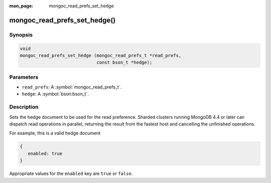 :man_page: mongoc_read_prefs_set_hedge

mongoc_read_prefs_set_hedge()
=============================

Synopsis
--------

.. code-block:: c

  void
  mongoc_read_prefs_set_hedge (mongoc_read_prefs_t *read_prefs,
                               const bson_t *hedge);

Parameters
----------

* ``read_prefs``: A :symbol:`mongoc_read_prefs_t`.
* ``hedge``: A :symbol:`bson:bson_t`.

Description
-----------

Sets the hedge document to be used for the read preference. Sharded clusters running MongoDB 4.4 or later can dispatch read operations in parallel, returning the result from the fastest host and cancelling the unfinished operations.

For example, this is a valid hedge document

.. code-block:: none

   {
      enabled: true
   }

Appropriate values for the ``enabled`` key are ``true`` or ``false``.
